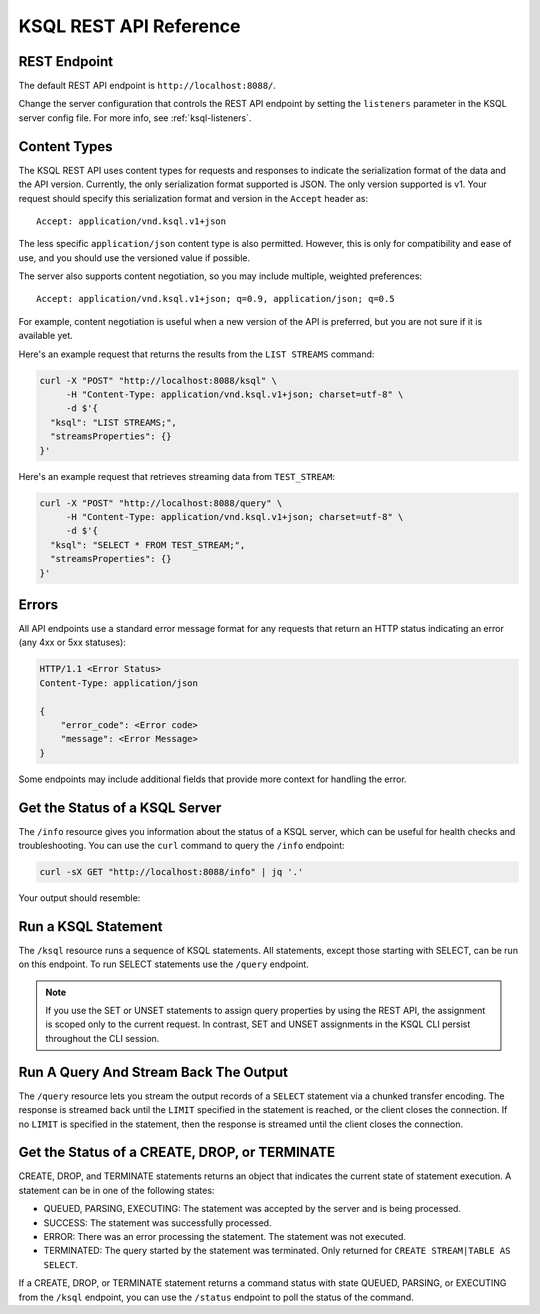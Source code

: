 .. _ksql-rest-api:

KSQL REST API Reference
=======================

REST Endpoint
---------------------

The default REST API endpoint is ``http://localhost:8088/``.

Change the server configuration that controls the REST API endpoint by setting
the ``listeners`` parameter in the KSQL server config file. For more info, see
:ref:`ksql-listeners`.

Content Types
-------------

The KSQL REST API uses content types for requests and responses to indicate the serialization format of the data and the API version. Currently, the only serialization format supported is JSON. The only version supported is v1. Your request should specify this serialization format and version in the ``Accept`` header as::

    Accept: application/vnd.ksql.v1+json

The less specific ``application/json`` content type is also permitted. However, this is only for compatibility and ease of use, and you should use the versioned value if possible.

The server also supports content negotiation, so you may include multiple, weighted preferences::

    Accept: application/vnd.ksql.v1+json; q=0.9, application/json; q=0.5

For example, content negotiation is useful when a new version of the API is preferred, but you are not sure if it is available yet.

Here's an example request that returns the results from the ``LIST STREAMS``
command:

.. code:: bash

   curl -X "POST" "http://localhost:8088/ksql" \
        -H "Content-Type: application/vnd.ksql.v1+json; charset=utf-8" \
        -d $'{
     "ksql": "LIST STREAMS;",
     "streamsProperties": {}
   }'

Here's an example request that retrieves streaming data from ``TEST_STREAM``:

.. code:: bash

   curl -X "POST" "http://localhost:8088/query" \
        -H "Content-Type: application/vnd.ksql.v1+json; charset=utf-8" \
        -d $'{
     "ksql": "SELECT * FROM TEST_STREAM;",
     "streamsProperties": {}
   }'


Errors
------

All API endpoints use a standard error message format for any requests that return an HTTP status indicating an error (any 4xx or 5xx statuses):

.. code:: http

   HTTP/1.1 <Error Status>
   Content-Type: application/json

   {
       "error_code": <Error code>
       "message": <Error Message>
   }

Some endpoints may include additional fields that provide more context for handling the error.

Get the Status of a KSQL Server
-------------------------------

The ``/info`` resource gives you information about the status of a KSQL
server, which can be useful for health checks and troubleshooting. You can
use the ``curl`` command to query the ``/info`` endpoint:

.. code:: bash

   curl -sX GET "http://localhost:8088/info" | jq '.'

Your output should resemble:

.. codewithvars:: bash

   {
     "KsqlServerInfo": {
       "version": "|release|",
       "kafkaClusterId": "j3tOi6E_RtO_TMH3gBmK7A",
       "ksqlServiceId": "default_"
     }
   }

Run a KSQL Statement
--------------------

The ``/ksql`` resource runs a sequence of KSQL statements. All statements, except
those starting with SELECT, can be run on this endpoint. To run SELECT
statements use the ``/query`` endpoint.

.. note::

   If you use the SET or UNSET statements to assign query properties by using
   the REST API, the assignment is scoped only to the current request. In
   contrast, SET and UNSET assignments in the KSQL CLI persist throughout the
   CLI session.

.. http:post:: /ksql

   Run a sequence of KSQL statements.

   :json string ksql: A semicolon-delimited sequence of KSQL statements to run.
   :json map streamsProperties: Property overrides to run the statements with. Refer to the :ref:`Config Reference <ksql-param-reference>` for details on properties that can be set.
   :json string streamsProperties[``property-name``]: The value of the property named by ``property-name``. Both the value and ``property-name`` should be strings.

   The response JSON is an array of result objects. The result object contents depend on the statement that it is returning results for. The following sections detail the contents of the result objects by statement.

   **CREATE, DROP, TERMINATE**

   :>json string statementText: The KSQL statement whose result is being returned.
   :>json string commandId: A string that identifies the requested operation. You can use this ID to poll the result of the operation using the status endpoint.
   :>json string commandStatus.status: One of QUEUED, PARSING, EXECUTING, TERMINATED, SUCCESS, or ERROR.
   :>json string commandStatus.message: Detailed message regarding the status of the execution statement.

   **LIST STREAMS, SHOW STREAMS**

   :>json string statementText: The KSQL statement whose result is being returned.
   :>json array  streams: List of streams.
   :>json string streams[i].name: The name of the stream.
   :>json string streams[i].topic: The topic backing the stream.
   :>json string streams[i].format: The serialization format of the data in the stream. One of JSON, AVRO, or DELIMITED.

   **LIST TABLES, SHOW TABLES**

   :>json string statementText: The KSQL statement whose result is being returned.
   :>json array  tables: List of tables.
   :>json string tables[i].name: The name of the table.
   :>json string tables[i].topic: The topic backing the table.
   :>json string tables[i].format: The serialization format of the data in the table. One of JSON, AVRO, or DELIMITED.

   **LIST QUERIES, SHOW QUERIES**

   :>json string statementText: The KSQL statement whose result is being returned.
   :>json array  queries: List of queries.
   :>json string queries[i].queryString: The text of the statement that started the query.
   :>json string queries[i].sinks: The streams and tables being written to by the query.
   :>json string queries[i].id: The query ID.

   **LIST PROPERTIES, SHOW PROPERTIES**

   :>json string statementText: The KSQL statement whose result is being returned.
   :>json map    properties: The KSQL server query properties.
   :>json string properties[``property-name``]: The value of the property named by ``property-name``.

   **DESCRIBE**

   :>json string  statementText: The KSQL statement whose result is being returned.
   :>json string  sourceDescription.name: The name of the stream or table.
   :>json array   sourceDescription.readQueries: The queries reading from the stream or table.
   :>json array   sourceDescription.writeQueries: The queries writing into the stream or table
   :>json array   sourceDescription.fields: A list of field objects that describes each field in the stream/table.
   :>json string  sourceDescription.fields[i].name: The name of the field.
   :>json object  sourceDescription.fields[i].schema: A schema object that describes the schema of the field.
   :>json string  sourceDescription.fields[i].schema.type: The type the schema represents. One of INTEGER, BIGINT, BOOLEAN, DOUBLE, STRING, MAP, ARRAY, or STRUCT.
   :>json object  sourceDescription.fields[i].schema.memberSchema: A schema object. For MAP and ARRAY types, contains the schema of the map values and array elements, respectively. For other types this field is not used and its value is undefined.
   :>json array   sourceDescription.fields[i].schema.fields: For STRUCT types, contains a list of field objects that descrbies each field within the struct. For other types this field is not used and its value is undefined.
   :>json string  sourceDescription.type: STREAM or TABLE
   :>json string  sourceDescription.key: The name of the key column.
   :>json string  sourceDescription.timestamp: The name of the timestamp column.
   :>json string  sourceDescription.format: The serialization format of the data in the stream or table. One of JSON, AVRO, or DELIMITED.
   :>json string  sourceDescription.topic: The topic backing the stream or table.
   :>json boolean sourceDescription.extended: A boolean that indicates whether this is an extended description.
   :>json string  sourceDescription.statistics: A string that contains statistics about production and consumption to and from the backing topic (extended only).
   :>json string  sourceDescription.errorStats: A string that contains statistics about errors producing and consuming to and from the backing topic (extended only).
   :>json int     sourceDescription.replication: The replication factor of the backing topic (extended only).
   :>json int     sourceDescription.partitions: The number of partitions in the backing topic (extended only).

   **EXPLAIN**

   :>json string statementText: The KSQL statement whose result is being returned.
   :>json string queryDescription.statementText: The KSQL statement for which the query being explained is running.
   :>json array  queryDescription.fields: A list of field objects that describes each field in the query output.
   :>json string queryDescription.fields[i].name: The name of the field.
   :>json object queryDescription.fields[i].schema: A schema object that describes the schema of the field.
   :>json string queryDescription.fields[i].schema.type: The type the schema represents. One of INTEGER, BIGINT, BOOLEAN, DOUBLE, STRING, MAP, ARRAY, or STRUCT.
   :>json object queryDescription.fields[i].schema.memberSchema: A schema object. For MAP and ARRAY types, contains the schema of the map values and array elements, respectively. For other types this field is not used and its value is undefined.
   :>json array  queryDescription.fields[i].schema.fields: For STRUCT types, contains a list of field objects that descrbies each field within the struct. For other types this field is not used and its value is undefined.
   :>json array  queryDescription.sources: The streams and tables being read by the query.
   :>json string queryDescription.sources[i]: The name of a stream or table being read from by the query.
   :>json array  queryDescription.sinks: The streams and tables being written to by the query.
   :>json string queryDescription.sinks[i]: The name of a stream or table being written to by the query.
   :>json string queryDescription.executionPlan: They query execution plan.
   :>json string queryDescription.topology: The Kafka Streams topology that the query is running.
   :>json map    overriddenProperties: The property overrides that the query is running with.

   **Errors**

   If KSQL fails to execute a statement, it returns a response with an error status code (4xx/5xx). Even if an error is returned, the server may have been able to successfully execute some statements in the request. In this case, the response includes the ``error_code`` and ``message`` fields, a ``statementText`` field with the text of the failed statement, and an ``entities`` field that contains an array of result objects:

   :>json string statementText: The text of the KSQL statement where the error occurred.
   :>json array  entities: Result objects for statements that were successfully executed by the server.

   The ``/ksql`` endpoint may return the following error codes in the ``error_code`` field:

   - 40001 (BAD_STATEMENT): The request contained an invalid KSQL statement.
   - 40002 (QUERY_ENDPOINT): The request contained a statement that should be issued to the ``/query`` endpoint.

   **Example request**

   .. code:: http

      POST /ksql HTTP/1.1
      Accept: application/vnd.ksql.v1+json
      Content-Type: application/vnd.ksql.v1+json

      {
        "ksql": "CREATE STREAM pageviews_home AS SELECT * FROM pageviews_original WHERE pageid='home'; CREATE STREAM pageviews_alice AS SELECT * FROM pageviews_original WHERE userid='alice';",
        "streamsProperties": {
          "ksql.streams.auto.offset.reset": "earliest"
        }
      }

   **Example response**

   .. code:: http

      HTTP/1.1 200 OK
      Content-Type: application/vnd.ksql.v1+json

      [
        {
          "statementText":"CREATE STREAM pageviews_home AS SELECT * FROM pageviews_original WHERE pageid='home';",
          "commandId":"stream/PAGEVIEWS_HOME/create",
          "commandStatus": {
            "status":"SUCCESS",
            "message":"Stream created and running"
          }
        },
        {
          "statementText":"CREATE STREAM pageviews_alice AS SELECT * FROM pageviews_original WHERE userid='alice';",
          "commandId":"stream/PAGEVIEWS_ALICE/create",
          "commandStatus": {
            "status":"SUCCESS",
            "message":"Stream created and running"
          }
        }
      ]

Run A Query And Stream Back The Output
--------------------------------------

The ``/query`` resource lets you stream the output records of a ``SELECT`` statement via a chunked transfer encoding. The response is streamed back until the ``LIMIT`` specified in the statement is reached, or the client closes the connection. If no ``LIMIT`` is specified in the statement, then the response is streamed until the client closes the connection.

.. http:post:: /query

   Run a ``SELECT`` statement and stream back the results.

   :json string ksql: The SELECT statement to run.
   :json map streamsProperties: Property overrides to run the statements with. Refer to the :ref:`Config Reference <ksql-param-reference>` for details on properties that can be set.
   :json string streamsProperties[``property-name``]: The value of the property named by ``property-name``. Both the value and ``property-name`` should be strings.

   Each response chunk is a JSON object with the following format:

   :>json object row: A single row being returned. This will be null if an error is being returned.
   :>json array  row.columns: The values contained in the row.
   :>json ?      row.columns[i]: The value contained in a single column for the row. The value type depends on the type of the column.
   :>json string finalMessage: If this field is non-null, it contains a final message from the server. No additional rows will be returned and the server will end the response.
   :>json string errorMessage: If this field is non-null, an error has been encountered while running the statement. No additional rows are returned and the server will end the response.


   **Example request**

   .. code:: http

      POST /query HTTP/1.1
      Accept: application/vnd.ksql.v1+json
      Content-Type: application/vnd.ksql.v1+json

      {
        "ksql": "SELECT * FROM pageviews;",
        "streamsProperties": {
          "ksql.streams.auto.offset.reset": "earliest"
        }
      }

   **Example response**

   .. code:: http

      HTTP/1.1 200 OK
      Content-Type: application/vnd.ksql.v1+json
      Transfer-Encoding: chunked

      ...
      {"row":{"columns":[1524760769983,"1",1524760769747,"alice","home"]},"errorMessage":null}
      ...

Get the Status of a CREATE, DROP, or TERMINATE
----------------------------------------------

CREATE, DROP, and TERMINATE statements returns an object that indicates the current state of statement execution. A statement can be in one of the following states:

- QUEUED, PARSING, EXECUTING: The statement was accepted by the server and is being processed.
- SUCCESS: The statement was successfully processed.
- ERROR: There was an error processing the statement. The statement was not executed.
- TERMINATED: The query started by the statement was terminated. Only returned for ``CREATE STREAM|TABLE AS SELECT``.

If a CREATE, DROP, or TERMINATE statement returns a command status with state QUEUED, PARSING, or EXECUTING from the ``/ksql`` endpoint, you can use the ``/status`` endpoint to poll the status of the command.

.. http:get:: /status/(string:commandId)

   Get the current command status for a CREATE, DROP, or TERMINATE statement.

   :param string commandId: The command ID of the statement. This ID is returned by the /ksql endpoint.

   :>json string status: One of QUEUED, PARSING, EXECUTING, TERMINATED, SUCCESS, or ERROR.
   :>json string message: Detailed message regarding the status of the execution statement.

   **Example request**

   .. code:: http

      GET /status/stream/PAGEVIEWS/create HTTP/1.1
      Accept: application/vnd.ksql.v1+json
      Content-Type: application/vnd.ksql.v1+json

   **Example response**

   .. code:: http

      HTTP/1.1 200 OK
      Content-Type application/vnd.ksql.v1+json

      {
        "status": "SUCCESS",
        "message":"Stream created and running"
      }
